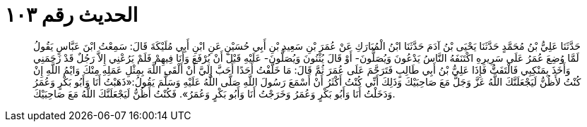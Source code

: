 
= الحديث رقم ١٠٣

[quote.hadith]
حَدَّثَنَا عَلِيُّ بْنُ مُحَمَّدٍ حَدَّثَنَا يَحْيَى بْنُ آدَمَ حَدَّثَنَا ابْنُ الْمُبَارَكِ عَنْ عُمَرَ بْنِ سَعِيدِ بْنِ أَبِي حُسَيْنٍ عَنِ ابْنِ أَبِي مُلَيْكَةَ قَالَ: سَمِعْتُ ابْنَ عَبَّاسٍ يَقُولُ لَمَّا وُضِعَ عُمَرُ عَلَى سَرِيرِهِ اكْتَنَفَهُ النَّاسُ يَدْعُونَ وَيُصَلُّونَ- أَوْ قَالَ يُثْنُونَ وَيُصَلُّونَ- عَلَيْهِ قَبْلَ أَنْ يُرْفَعَ وَأَنَا فِيهِمْ فَلَمْ يَرُعْنِي إِلاَّ رَجُلٌ قَدْ زَحَمَنِي وَأَخَذَ بِمَنْكِبِي فَالْتَفَتُّ فَإِذَا عَلِيُّ بْنُ أَبِي طَالِبٍ فَتَرَحَّمَ عَلَى عُمَرَ ثُمَّ قَالَ: مَا خَلَّفْتُ أَحَدًا أَحَبَّ إِلَيَّ أَنْ أَلْقَى اللَّهَ بِمِثْلِ عَمَلِهِ مِنْكَ وَايْمُ اللَّهِ إِنْ كُنْتُ لأَظُنُّ لَيَجْعَلَنَّكَ اللَّهُ عَزَّ وَجَلَّ مَعَ صَاحِبَيْكَ وَذَلِكَ أَنِّي كُنْتُ أَكْثَرُ أَنْ أَسْمَعَ رَسُولَ اللَّهِ صَلَّى اللَّهُ عَلَيْهِ وَسَلَّمَ يَقُولُ:«ذَهَبْتُ أَنَا وَأَبُو بَكْرٍ وَعُمَرُ وَدَخَلْتُ أَنَا وَأَبُو بَكْرٍ وَعُمَرُ وَخَرَجْتُ أَنَا وَأَبُو بَكْرٍ وَعُمَرُ». فَكُنْتُ أَظُنُّ لَيَجْعَلَنَّكَ اللَّهُ مَعَ صَاحِبَيْكَ.